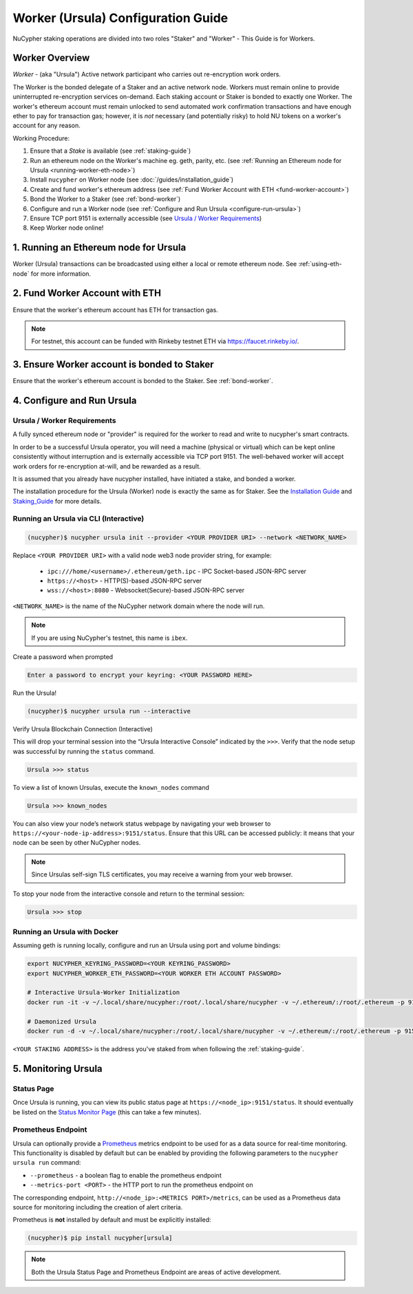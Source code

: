 .. _ursula-config-guide:

===================================
Worker (Ursula) Configuration Guide
===================================

NuCypher staking operations are divided into two roles "Staker" and "Worker" - This Guide is for Workers.

Worker Overview
----------------

*Worker* - (aka "Ursula") Active network participant who carries out re-encryption work orders.

The Worker is the bonded delegate of a Staker and an active network node. Workers must remain online to provide
uninterrupted re-encryption services on-demand. Each staking account or Staker is bonded to exactly one Worker.
The worker's ethereum account must remain unlocked to send automated work confirmation transactions and have enough
ether to pay for transaction gas; however, it is *not* necessary (and potentially risky) to hold NU tokens on a worker's
account for any reason.

Working Procedure:

.. References are needed for links because of the numbers in the section names

1) Ensure that a `Stake` is available (see :ref:`staking-guide`)
2) Run an ethereum node on the Worker's machine eg. geth, parity, etc. (see :ref:`Running an Ethereum node for Ursula <running-worker-eth-node>`)
3) Install ``nucypher`` on Worker node (see :doc:`/guides/installation_guide`)
4) Create and fund worker's ethereum address (see :ref:`Fund Worker Account with ETH <fund-worker-account>`)
5) Bond the Worker to a Staker (see :ref:`bond-worker`)
6) Configure and run a Worker node (see :ref:`Configure and Run Ursula <configure-run-ursula>`)
7) Ensure TCP port 9151 is externally accessible (see `Ursula / Worker Requirements`_)
8) Keep Worker node online!


.. _running-worker-eth-node:

1. Running an Ethereum node for Ursula
----------------------------------------

Worker (Ursula) transactions can be broadcasted using either a local or remote ethereum node. See :ref:`using-eth-node`
for more information.


.. _fund-worker-account:

2. Fund Worker Account with ETH
-------------------------------
Ensure that the worker's ethereum account has ETH for transaction gas.

.. note::

    For testnet, this account can be funded with Rinkeby testnet ETH via https://faucet.rinkeby.io/.


3. Ensure Worker account is bonded to Staker
--------------------------------------------
Ensure that the worker's ethereum account is bonded to the Staker. See :ref:`bond-worker`.


.. _configure-run-ursula:

4. Configure and Run Ursula
---------------------------

Ursula / Worker Requirements
~~~~~~~~~~~~~~~~~~~~~~~~~~~~~~

A fully synced ethereum node or "provider" is required for the worker to read and write to nucypher's smart contracts.

In order to be a successful Ursula operator, you will need a machine (physical or virtual) which
can be kept online consistently without interruption and is externally accessible via TCP port 9151.
The well-behaved worker will accept work orders for re-encryption at-will, and be rewarded as a result.

It is assumed that you already have nucypher installed, have initiated a stake, and bonded a worker.

The installation procedure for the Ursula (Worker) node is exactly the same as for Staker.
See the  `Installation Guide`_ and `Staking_Guide`_ for more details.

.. _Installation Guide: installation_guide.html
.. _Staking_Guide: staking_guide.html


Running an Ursula via CLI (Interactive)
~~~~~~~~~~~~~~~~~~~~~~~~~~~~~~~~~~~~~~~~

.. code:: bash

    (nucypher)$ nucypher ursula init --provider <YOUR PROVIDER URI> --network <NETWORK_NAME>


Replace ``<YOUR PROVIDER URI>`` with a valid node web3 node provider string, for example:

    - ``ipc:///home/<username>/.ethereum/geth.ipc`` - IPC Socket-based JSON-RPC server
    - ``https://<host>`` - HTTP(S)-based JSON-RPC server
    - ``wss://<host>:8080`` - Websocket(Secure)-based JSON-RPC server

``<NETWORK_NAME>`` is the name of the NuCypher network domain where the node will run.

.. note:: If you are using NuCypher's testnet, this name is ``ibex``.

Create a password when prompted

.. code:: bash

    Enter a password to encrypt your keyring: <YOUR PASSWORD HERE>


.. important::::
    Save your password as you will need it to relaunch the node, and please note:

    - Minimum password length is 16 characters
    - Do not use a password that you use anywhere else

Run the Ursula!

.. code:: bash

    (nucypher)$ nucypher ursula run --interactive


Verify Ursula Blockchain Connection (Interactive)

This will drop your terminal session into the “Ursula Interactive Console” indicated by the ``>>>``.
Verify that the node setup was successful by running the ``status`` command.

.. code:: bash

    Ursula >>> status


To view a list of known Ursulas, execute the ``known_nodes`` command

.. code:: bash

    Ursula >>> known_nodes


You can also view your node’s network status webpage by navigating your web browser to ``https://<your-node-ip-address>:9151/status``.
Ensure that this URL can be accessed publicly: it means that your node can be seen by other NuCypher nodes.

.. NOTE::
    Since Ursulas self-sign TLS certificates, you may receive a warning from your web browser.


To stop your node from the interactive console and return to the terminal session:

.. code:: bash

    Ursula >>> stop


.. _run-ursula-with-docker:

Running an Ursula with Docker
~~~~~~~~~~~~~~~~~~~~~~~~~~~~~~

Assuming geth is running locally, configure and run an Ursula using port and volume bindings:

.. code:: bash

    export NUCYPHER_KEYRING_PASSWORD=<YOUR KEYRING_PASSWORD>
    export NUCYPHER_WORKER_ETH_PASSWORD=<YOUR WORKER ETH ACCOUNT PASSWORD>

    # Interactive Ursula-Worker Initialization
    docker run -it -v ~/.local/share/nucypher:/root/.local/share/nucypher -v ~/.ethereum/:/root/.ethereum -p 9151:9151 -e NUCYPHER_KEYRING_PASSWORD nucypher/nucypher:latest nucypher ursula init --provider file:///root/.ethereum/geth.ipc --network <NETWORK_NAME>

    # Daemonized Ursula
    docker run -d -v ~/.local/share/nucypher:/root/.local/share/nucypher -v ~/.ethereum/:/root/.ethereum -p 9151:9151 -e NUCYPHER_KEYRING_PASSWORD -e NUCYPHER_WORKER_ETH_PASSWORD nucypher/nucypher:latest nucypher ursula run

``<YOUR STAKING ADDRESS>`` is the address you've staked from when following the :ref:`staking-guide`.


5. Monitoring Ursula
--------------------

Status Page
~~~~~~~~~~~
Once Ursula is running, you can view its public status page at ``https://<node_ip>:9151/status``.
It should eventually be listed on the `Status Monitor Page <https://status.nucypher.network>`_ (this can take a few minutes).

Prometheus Endpoint
~~~~~~~~~~~~~~~~~~~
Ursula can optionally provide a `Prometheus <https://prometheus.io>`_ metrics endpoint to be used for as a data source
for real-time monitoring. This functionality is disabled by default but can be enabled by providing the following
parameters to the ``nucypher ursula run`` command:

* ``--prometheus`` - a boolean flag to enable the prometheus endpoint
* ``--metrics-port <PORT>`` - the HTTP port to run the prometheus endpoint on

The corresponding endpoint, ``http://<node_ip>:<METRICS PORT>/metrics``, can be used as a Prometheus data source for
monitoring including the creation of alert criteria.

Prometheus is **not** installed by default and must be explicitly installed:

.. code:: bash

     (nucypher)$ pip install nucypher[ursula]


.. note::

    Both the Ursula Status Page and Prometheus Endpoint are areas of active development.
